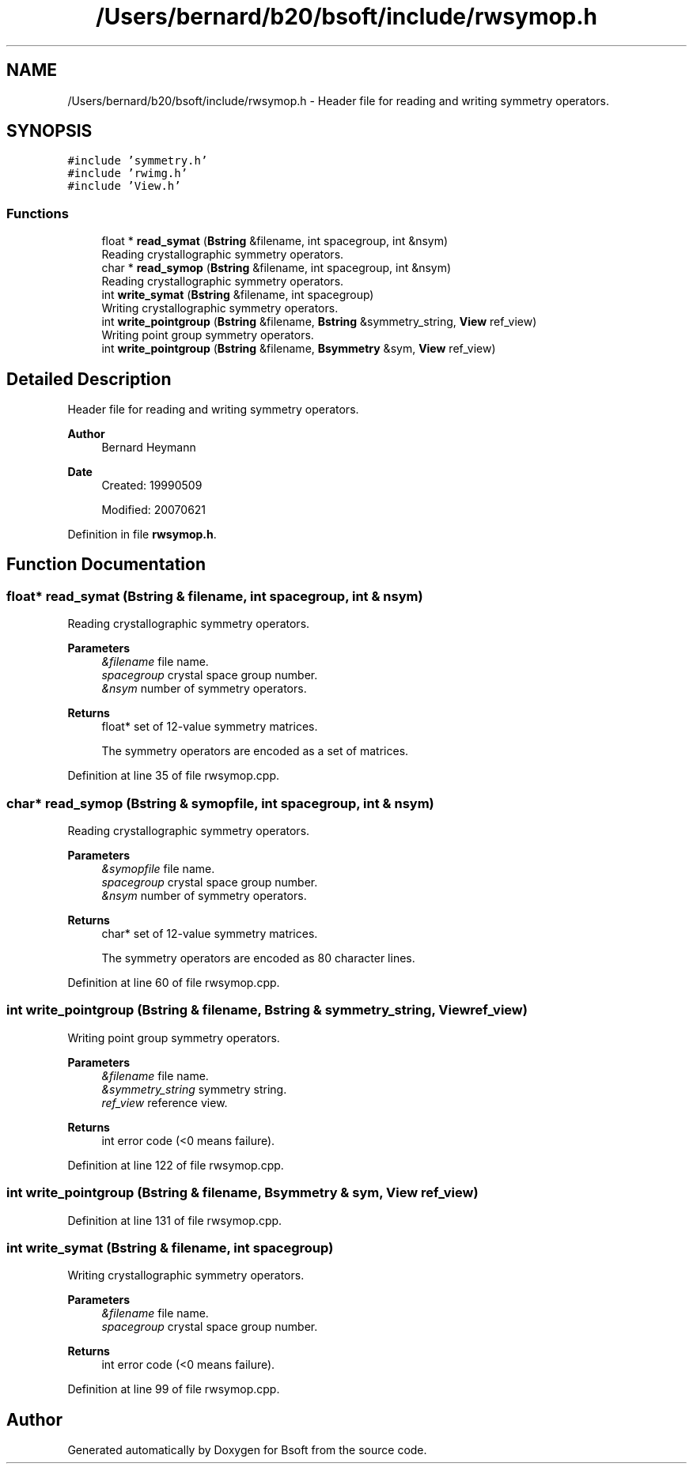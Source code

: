 .TH "/Users/bernard/b20/bsoft/include/rwsymop.h" 3 "Wed Sep 1 2021" "Version 2.1.0" "Bsoft" \" -*- nroff -*-
.ad l
.nh
.SH NAME
/Users/bernard/b20/bsoft/include/rwsymop.h \- Header file for reading and writing symmetry operators\&.  

.SH SYNOPSIS
.br
.PP
\fC#include 'symmetry\&.h'\fP
.br
\fC#include 'rwimg\&.h'\fP
.br
\fC#include 'View\&.h'\fP
.br

.SS "Functions"

.in +1c
.ti -1c
.RI "float * \fBread_symat\fP (\fBBstring\fP &filename, int spacegroup, int &nsym)"
.br
.RI "Reading crystallographic symmetry operators\&. "
.ti -1c
.RI "char * \fBread_symop\fP (\fBBstring\fP &filename, int spacegroup, int &nsym)"
.br
.RI "Reading crystallographic symmetry operators\&. "
.ti -1c
.RI "int \fBwrite_symat\fP (\fBBstring\fP &filename, int spacegroup)"
.br
.RI "Writing crystallographic symmetry operators\&. "
.ti -1c
.RI "int \fBwrite_pointgroup\fP (\fBBstring\fP &filename, \fBBstring\fP &symmetry_string, \fBView\fP ref_view)"
.br
.RI "Writing point group symmetry operators\&. "
.ti -1c
.RI "int \fBwrite_pointgroup\fP (\fBBstring\fP &filename, \fBBsymmetry\fP &sym, \fBView\fP ref_view)"
.br
.in -1c
.SH "Detailed Description"
.PP 
Header file for reading and writing symmetry operators\&. 


.PP
\fBAuthor\fP
.RS 4
Bernard Heymann 
.RE
.PP
\fBDate\fP
.RS 4
Created: 19990509 
.PP
Modified: 20070621 
.RE
.PP

.PP
Definition in file \fBrwsymop\&.h\fP\&.
.SH "Function Documentation"
.PP 
.SS "float* read_symat (\fBBstring\fP & filename, int spacegroup, int & nsym)"

.PP
Reading crystallographic symmetry operators\&. 
.PP
\fBParameters\fP
.RS 4
\fI&filename\fP file name\&. 
.br
\fIspacegroup\fP crystal space group number\&. 
.br
\fI&nsym\fP number of symmetry operators\&. 
.RE
.PP
\fBReturns\fP
.RS 4
float* set of 12-value symmetry matrices\&. 
.PP
.nf
The symmetry operators are encoded as a set of matrices.

.fi
.PP
 
.RE
.PP

.PP
Definition at line 35 of file rwsymop\&.cpp\&.
.SS "char* read_symop (\fBBstring\fP & symopfile, int spacegroup, int & nsym)"

.PP
Reading crystallographic symmetry operators\&. 
.PP
\fBParameters\fP
.RS 4
\fI&symopfile\fP file name\&. 
.br
\fIspacegroup\fP crystal space group number\&. 
.br
\fI&nsym\fP number of symmetry operators\&. 
.RE
.PP
\fBReturns\fP
.RS 4
char* set of 12-value symmetry matrices\&. 
.PP
.nf
The symmetry operators are encoded as 80 character lines.

.fi
.PP
 
.RE
.PP

.PP
Definition at line 60 of file rwsymop\&.cpp\&.
.SS "int write_pointgroup (\fBBstring\fP & filename, \fBBstring\fP & symmetry_string, \fBView\fP ref_view)"

.PP
Writing point group symmetry operators\&. 
.PP
\fBParameters\fP
.RS 4
\fI&filename\fP file name\&. 
.br
\fI&symmetry_string\fP symmetry string\&. 
.br
\fIref_view\fP reference view\&. 
.RE
.PP
\fBReturns\fP
.RS 4
int error code (<0 means failure)\&. 
.RE
.PP

.PP
Definition at line 122 of file rwsymop\&.cpp\&.
.SS "int write_pointgroup (\fBBstring\fP & filename, \fBBsymmetry\fP & sym, \fBView\fP ref_view)"

.PP
Definition at line 131 of file rwsymop\&.cpp\&.
.SS "int write_symat (\fBBstring\fP & filename, int spacegroup)"

.PP
Writing crystallographic symmetry operators\&. 
.PP
\fBParameters\fP
.RS 4
\fI&filename\fP file name\&. 
.br
\fIspacegroup\fP crystal space group number\&. 
.RE
.PP
\fBReturns\fP
.RS 4
int error code (<0 means failure)\&. 
.RE
.PP

.PP
Definition at line 99 of file rwsymop\&.cpp\&.
.SH "Author"
.PP 
Generated automatically by Doxygen for Bsoft from the source code\&.
